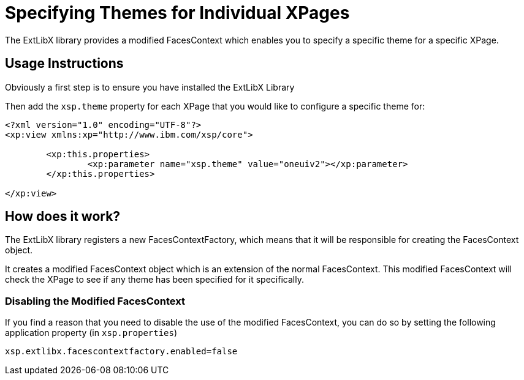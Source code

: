 # Specifying Themes for Individual XPages

The ExtLibX library provides a modified FacesContext which enables you to specify a specific theme for a specific XPage.

## Usage Instructions

Obviously a first step is to ensure you have installed the ExtLibX Library

Then add the `xsp.theme` property for each XPage that you would like to configure a specific theme for:

```
<?xml version="1.0" encoding="UTF-8"?>
<xp:view xmlns:xp="http://www.ibm.com/xsp/core">

	<xp:this.properties>
		<xp:parameter name="xsp.theme" value="oneuiv2"></xp:parameter>
	</xp:this.properties>
		
</xp:view>
```

## How does it work?

The ExtLibX library registers a new FacesContextFactory, which means that it will be responsible for creating the FacesContext object.

It creates a modified FacesContext object which is an extension of the normal FacesContext. This modified FacesContext will check the XPage to see if any theme has been specified for it specifically.

### Disabling the Modified FacesContext

If you find a reason that you need to disable the use of the modified FacesContext, you can do so by setting the following application property (in `xsp.properties`) 

```
xsp.extlibx.facescontextfactory.enabled=false
```